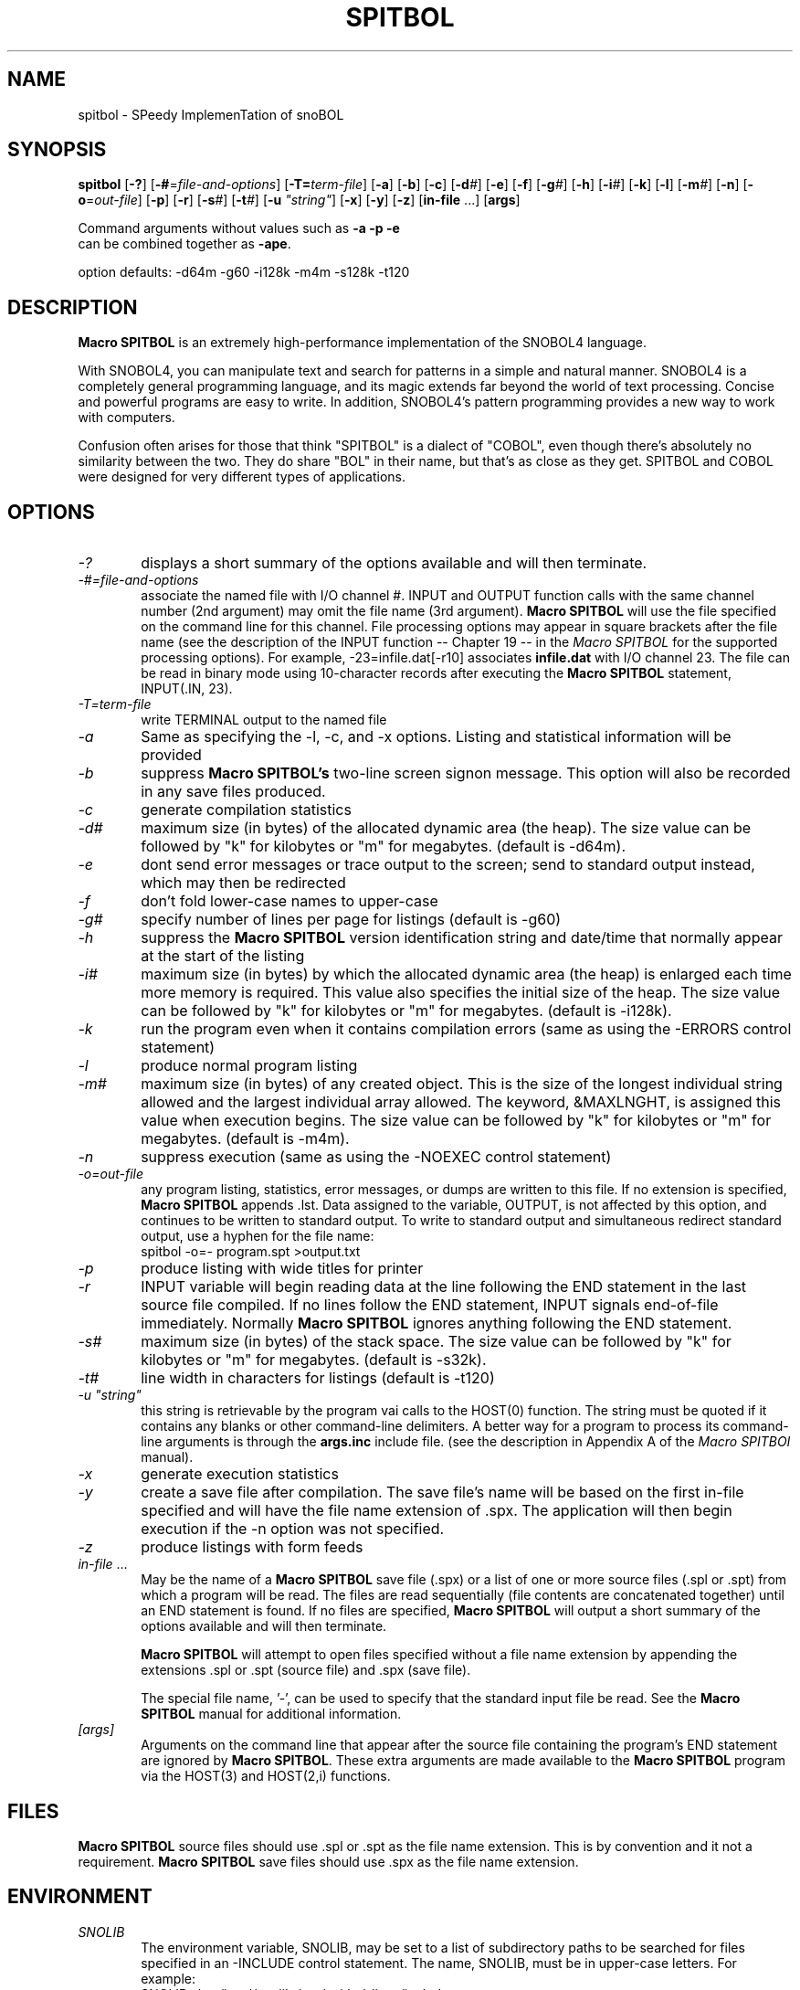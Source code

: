 .\" Process this file with groff -man -Tascii spitbol.1
.\"
.TH SPITBOL 1 "February 2017 (version 15.01)" "Robert B. K. Dewar" "User Commands"
.SH NAME
spitbol \- SPeedy ImplemenTation of snoBOL
.SH SYNOPSIS
\fBspitbol\fR [\fB-?\fR] [\fB-#\fR=\fIfile-and-options\fR]
[\fB-T=\fIterm-file\fR] [\fB-a\fR] [\fB-b\fR] [\fB-c\fR] [\fB-d\fI#\fR]
[\fB-e\fR] [\fB-f\fR] [\fB-g\fI#\fR] [\fB-h\fR] [\fB-i\fI#\fR] [\fB-k\fR]
[\fB-l\fR] [\fB-m\fI#\fR] [\fB-n\fR] [\fB-o\fR=\fIout-file\fR] [\fB-p\fR]
[\fB-r\fR] [\fB-s\fI#\fR] [\fB-t\fI#\fR] [\fB-u\fR \fI"string"\fR] [\fB-x\fR]
[\fB-y\fR] [\fB-z\fR] [\fBin-file\fR ...] [\fBargs\fR]

.nf
    Command arguments without values such as \fB-a\fR \fB-p\fR \fB-e\fR
    can be combined together as \fB-ape\fR.

    option defaults: -d64m -g60 -i128k -m4m -s128k -t120
.fi
.SH DESCRIPTION
\fBMacro SPITBOL\fR is an extremely high-performance implementation of the
SNOBOL4 language.

With SNOBOL4, you can manipulate text and search for patterns in a simple and
natural manner. SNOBOL4 is a completely general programming language, and its
magic extends far beyond the world of text processing. Concise and powerful
programs are easy to write. In addition, SNOBOL4's pattern programming
provides a new way to work with computers.

Confusion often arises for those that think "SPITBOL" is a dialect of "COBOL",
even though there's absolutely no similarity between the two. They do share
"BOL" in their name, but that's as close as they get. SPITBOL and COBOL were
designed for very different types of applications.
.SH OPTIONS
.TP 6
.I -?
displays a short summary of the options available and will then terminate.
.TP 6
.I -#=file-and-options
associate the named file with I/O channel #. INPUT and OUTPUT function calls
with the same channel number (2nd argument) may omit the file name (3rd
argument). \fBMacro SPITBOL\fR will use the file specified on the command line
for this channel. File processing options may appear in square brackets after
the file name (see the description of the INPUT function -- Chapter 19 -- in
the \fIMacro SPITBOL\fR for the supported processing options). For
example, -23=infile.dat[-r10] associates \fBinfile.dat\fR with I/O channel 23.
The file can be read in binary mode using 10-character records after executing
the \fBMacro SPITBOL\fR statement, INPUT(.IN, 23).
.TP 6
.I -T=term-file
write TERMINAL output to the named file
.TP 6
.I -a
Same as specifying the -l, -c, and -x options. Listing and statistical
information will be provided
.TP 6
.I -b
suppress \fBMacro SPITBOL's\fR two-line screen signon message. This option
will also be recorded in any save files produced.
.TP 6
.I -c
generate compilation statistics
.TP 6
.I -d#
maximum size (in bytes) of the allocated dynamic area (the heap). The size
value can be followed by "k" for kilobytes or "m" for megabytes. (default is
-d64m).
.TP 6
.I -e
dont send error messages or trace output to the screen; send to standard output
instead, which may then be redirected
.TP 6
.I -f
don't fold lower-case names to upper-case
.TP 6
.I -g#
specify number of lines per page for listings (default is -g60)
.TP 6
.I -h
suppress the \fBMacro SPITBOL\fR version identification string and date/time
that normally appear at the start of the listing
.TP 6
.I -i#
maximum size (in bytes) by which the allocated dynamic area (the heap) is
enlarged each time more memory is required. This value also specifies the
initial size of the heap. The size value can be followed by "k" for kilobytes
or "m" for megabytes. (default is -i128k).
.TP 6
.I -k
run the program even when it contains compilation errors (same as using the
-ERRORS control statement)
.TP 6
.I -l
produce normal program listing
.TP 6
.I -m#
maximum size (in bytes) of any created object. This is the size of the longest
individual string allowed and the largest individual array allowed. The
keyword, &MAXLNGHT, is assigned this value when execution begins. The size
value can be followed by "k" for kilobytes or "m" for megabytes. (default is
-m4m).
.TP 6
.I -n
suppress execution (same as using the -NOEXEC control statement)
.TP 6
.I -o=out-file
any program listing, statistics, error messages, or dumps are written to this
file. If no extension is specified, \fBMacro SPITBOL\fR appends .lst. Data
assigned to the variable, OUTPUT, is not affected by this option, and
continues to be written to standard output. To write to standard output and
simultaneous redirect standard output, use a hyphen for the file name:
.nf
    spitbol -o=- program.spt >output.txt
.fi
.TP 6
.I -p
produce listing with wide titles for printer
.TP 6
.I -r
INPUT variable will begin reading data at the line following the END statement
in the last source file compiled. If no lines follow the END statement, INPUT
signals end-of-file immediately. Normally \fBMacro SPITBOL\fR ignores anything
following the END statement.
.TP 6
.I -s#
maximum size (in bytes) of the stack space. The size value can be followed by
"k" for kilobytes or "m" for megabytes. (default is -s32k).
.TP 6
.I -t#
line width in characters for listings (default is -t120)
.TP 6
.I -u \(dqstring\(dq
this string is retrievable by the program vai calls to the HOST(0) function.
The string must be quoted if it contains any blanks or other command-line
delimiters. A better way for a program to process its command-line arguments is
through the \fBargs.inc\fR include file. (see the description in Appendix A of
the \fIMacro SPITBOl\fR manual).
.TP 6
.I -x
generate execution statistics
.TP 6
.I -y
create a save file after compilation. The save file's name will be based on the
first in-file specified and will have the file name extension of .spx. The
application will then begin execution if the -n option was not specified.
.TP 6
.I -z
produce listings with form feeds
.TP 6
.I in-file\fR ...
May be the name of a \fBMacro SPITBOL\fR save file (.spx) or a list of one or
more source files (.spl or .spt) from which a program will be read. The files
are read sequentially (file contents are concatenated together) until an END
statement is found. If no files are specified, \fBMacro SPITBOL\fR will output
a short summary of the options available and will then terminate.

\fBMacro SPITBOL\fR will attempt to open files specified without a file name
extension by appending the extensions .spl or .spt (source file) and .spx
(save file).

The special file name, '-', can be used to specify that the standard input file
be read. See the \fBMacro SPITBOL\fR manual for additional information.
.TP 6
.I [args]
Arguments on the command line that appear after the source file containing the
program's END statement are ignored by \fBMacro SPITBOL\fR. These extra
arguments are made available to the \fBMacro SPITBOL\fR program via the
HOST(3) and HOST(2,i) functions.
.SH FILES
\fBMacro SPITBOL\fR source files should use .spl or .spt as the file name
extension. This is by convention and it not a requirement.
\fBMacro SPITBOL\fR save files should use .spx as the file name extension.
.SH ENVIRONMENT
.TP 6
.I SNOLIB
The environment variable, SNOLIB, may be set to a list of subdirectory paths to
be searched for files specified in an -INCLUDE control statement. The name,
SNOLIB, must be in upper-case letters. For example:
.nf
    SNOLIB=/usr/local/snolib:/opt/spitbol-linux/includes
    export SNOLIB
.fi
.TP 6
.B Accessing Environment String from your Program
The HOST funcition provides a way for programs to retrieve the value of a
particular environment variable. Given the shell (bash) commands:
.nf
    DIRECTION=NorthEast
    export DIRECTION
.fi
The program statement
.nf
    HEADING = HOST(4, "DIRECTION")
.fi
will result in HEADING being set to the value "NorthEast". The HOST function
fails if the desired environment variable is not found. The second argument to
the HOST function must match the case of the variable name.
.SH DIAGNOSTICS
The diagnostic messages should be self explanatory. A complete list of the
compile-time and run-time messages produced by \fBMacro SPITBOL\fR can be found
in "Appendix D" of the \fBMacro SPITBOL\fR Manual.
.SH BUGS
The LOAD(s1,s2) function is currently disabled.

For information about differences between SNOBOL4, SNOBOL4+, and Spitbol (and
differences between various \fBSpitbol\fR implementations) please refer to the
\fBMacro SPITBOL\fR manual.
.SH AUTHOR
\fBSPITBOL\fR was initially implemented for the IBM System/360 and System/370
family of computers by Robert B. K. Dewar and Ken Belcher.

\fBMacro SPITBOL\fR is an implementation of \fBSPITBOL\fR written in the 1970s
by Robert B. K. Dewar and Anthony P. McCann.

Version 3.7 of \fBMacro SPITBOL\fR was maintained by Mark B. Emmer of Catspaw,
Inc.  Other changes were made by Steve Duff, Robert E. Goldberg, and Dave Shields.

Dave Shields has maintained the project since 2009.

The \fBMacro SPITBOL\fR manual was written by Mark B. Emmer, Edward K.
Quillen, and Robert B. K. Dewar.

This man page was written by Craig J. Wright.

Of course, we would probably not have the pleasure of being able to write
programs in \fBSPITBOL\fR if it were not for the development of the SNOBOL
programming language by Ralph E. Griswold, David J. Farber, Ivan P. Polonsky
and others at Bell Labs.
.SH REPORTING BUGS
Please report any bugs to thedaveshields@gmail.com
.SH SEE ALSO
For additional information about the SNOBOL4 programming language, you might
want to read the book, \fIThe SNOBOL4 Programming Language\fR second edition by
R. E. Griswold, J. F. Poage, and I. P. Polonsky (sometimes known as the
"Green Book"). It is included in the file that you downloaded and is located at
\fBdocs/green-book.pdf\fR

For additional information about this specific \fBMacro SPITBOL\fR
implementation, please refer to the \fIMacro SPITBOL\fR manual. It is
included in the file that you downloaded and is located at
\fBdocs/spitbol-manual-3.7.pdf\fR.
.SH COPYRIGHT
Copyright information for \fBMacro SPITBOL\fR is shown below:
.RS 3
Copyright \(co 1987-2012 by Robert B. K. Dewar and Catspaw, Inc. (Mark Emmer)
.br
Copyright \(co 2012-2017 by David Shields
.RE

Additional materials are copyrighted by others.
.SH SOFTWARE LICENSE
As of version 3.8, \fBMacro SPITBOL\fR is available under the GPL (v2 or later) software
license.
